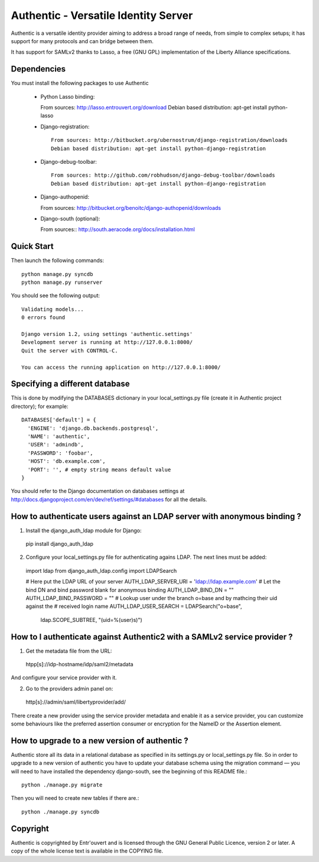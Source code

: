 =====================================
Authentic - Versatile Identity Server
=====================================

Authentic is a versatile identity provider aiming to address a broad
range of needs, from simple to complex setups; it has support for many
protocols and can bridge between them.

It has support for SAMLv2 thanks to Lasso, a free (GNU GPL)
implementation of the Liberty Alliance specifications.

Dependencies
------------

You must install the following packages to use Authentic
 
 * Python Lasso binding::

   From sources: http://lasso.entrouvert.org/download
   Debian based distribution: apt-get install python-lasso

 * Django-registration::

    From sources: http://bitbucket.org/ubernostrum/django-registration/downloads
    Debian based distribution: apt-get install python-django-registration

 * Django-debug-toolbar::

    From sources: http://github.com/robhudson/django-debug-toolbar/downloads
    Debian based distribution: apt-get install python-django-registration

 * Django-authopenid::

   From sources: http://bitbucket.org/benoitc/django-authopenid/downloads

 * Django-south (optional)::

   From sources:: http://south.aeracode.org/docs/installation.html

Quick Start
-----------

Then launch the following commands::

  python manage.py syncdb
  python manage.py runserver

You should see the following output::

  Validating models...
  0 errors found

  Django version 1.2, using settings 'authentic.settings'
  Development server is running at http://127.0.0.1:8000/
  Quit the server with CONTROL-C.

  You can access the running application on http://127.0.0.1:8000/


Specifying a different database
-------------------------------

This is done by modifying the DATABASES dictionary in your local_settings.py file
(create it in Authentic project directory); for example::

 DATABASES['default'] = {
   'ENGINE': 'django.db.backends.postgresql',
   'NAME': 'authentic',
   'USER': 'admindb',
   'PASSWORD': 'foobar',
   'HOST': 'db.example.com',
   'PORT': '', # empty string means default value
 }

You should refer to the Django documentation on databases settings at
http://docs.djangoproject.com/en/dev/ref/settings/#databases for all
the details.

How to authenticate users against an LDAP server with anonymous binding ?
-------------------------------------------------------------------------

1. Install the django_auth_ldap module for Django::

  pip install django_auth_ldap

2. Configure your local_settings.py file for authenticating agains LDAP.
   The next lines must be added::

 import ldap
 from django_auth_ldap.config import LDAPSearch

 # Here put the LDAP URL of your server
 AUTH_LDAP_SERVER_URI = 'ldap://ldap.example.com'
 # Let the bind DN and bind password blank for anonymous binding
 AUTH_LDAP_BIND_DN = ""
 AUTH_LDAP_BIND_PASSWORD = ""
 # Lookup user under the branch o=base and by mathcing their uid against the
 # received login name
 AUTH_LDAP_USER_SEARCH = LDAPSearch("o=base",
     ldap.SCOPE_SUBTREE, "(uid=%(user)s)") 

How to I authenticate against Authentic2 with a SAMLv2 service provider ?
------------------------------------------------------------------------

1. Get the metadata file from the URL::

 htpp[s]://idp-hostname/idp/saml2/metadata

And configure your service provider with it.

2. Go to the providers admin panel on::

 http[s]://admin/saml/libertyprovider/add/

There create a new provider using the service provider metadata and enable it
as a service provider, you can customize some behaviours like the preferred
assertion consumer or encryption for the NameID or the Assertion element.

How to upgrade to a new version of authentic ?
----------------------------------------------

Authentic store all its data in a relational database as specified in its
settings.py or local_settings.py file. So in order to upgrade to a new version
of authentic you have to update your database schema using the
migration command — you will need to have installed the dependency django-south,
see the beginning of this README file.::

  python ./manage.py migrate

Then you will need to create new tables if there are.::

  python ./manage.py syncdb

Copyright
---------

Authentic is copyrighted by Entr'ouvert and is licensed through the GNU General
Public Licence, version 2 or later. A copy of the whole license text is
available in the COPYING file.

